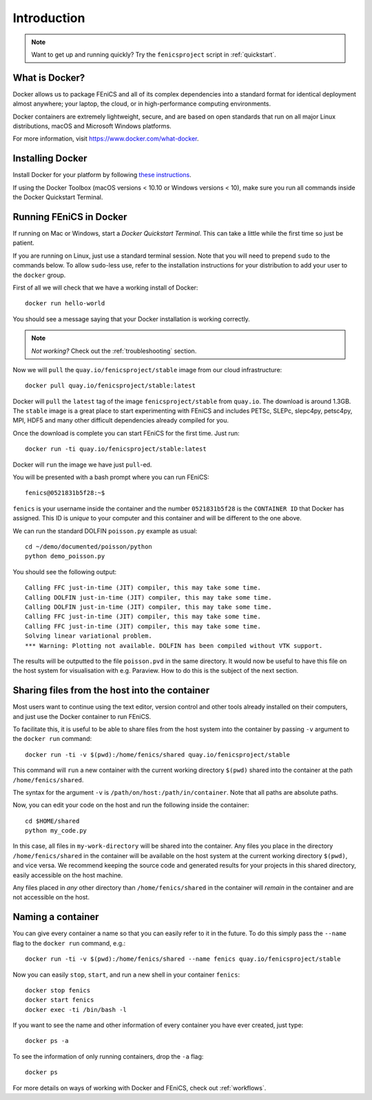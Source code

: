 .. Description for how to get started with Docker images for FEniCS

.. _introduction:

Introduction
============

.. note:: Want to get up and running quickly? Try the ``fenicsproject`` script
          in :ref:`quickstart`.

What is Docker?
---------------

Docker allows us to package FEniCS and all of its complex dependencies
into a standard format for identical deployment almost anywhere; your
laptop, the cloud, or in high-performance computing environments.

Docker containers are extremely lightweight, secure, and are based on
open standards that run on all major Linux distributions, macOS and
Microsoft Windows platforms.

For more information, visit https://www.docker.com/what-docker.

Installing Docker
-----------------

Install Docker for your platform by following `these instructions
<https://docs.docker.com/engine/getstarted/step_one/>`_.

If using the Docker Toolbox (macOS versions < 10.10 or Windows versions < 10),
make sure you run all commands inside the Docker Quickstart Terminal.

Running FEniCS in Docker
------------------------

If running on Mac or Windows, start a `Docker Quickstart Terminal`. This can
take a little while the first time so just be patient.

If you are running on Linux, just use a standard terminal session. Note that
you will need to prepend ``sudo`` to the commands below. To allow ``sudo``-less
use, refer to the installation instructions for your distribution to add your
user to the ``docker`` group.

First of all we will check that we have a working install of Docker::

    docker run hello-world

You should see a message saying that your Docker installation is working
correctly.

.. note:: *Not working?* Check out the :ref:`troubleshooting` section.

Now we will ``pull`` the ``quay.io/fenicsproject/stable`` image from
our cloud infrastructure::

    docker pull quay.io/fenicsproject/stable:latest

Docker will ``pull`` the ``latest`` tag of the image
``fenicsproject/stable`` from ``quay.io``. The download is around
1.3GB. The ``stable`` image is a great place to start experimenting
with FEniCS and includes PETSc, SLEPc, slepc4py, petsc4py, MPI, HDF5
and many other difficult dependencies already compiled for you.

Once the download is complete you can start FEniCS for the first
time. Just run::

    docker run -ti quay.io/fenicsproject/stable:latest

Docker will ``run`` the image we have just ``pull``-ed.

You will be presented with a bash prompt where you can run FEniCS::

    fenics@0521831b5f28:~$

``fenics`` is your username inside the container and the number
``0521831b5f28`` is the ``CONTAINER ID`` that Docker has assigned.
This ID is *unique* to your computer and this container and will be
different to the one above.

We can run the standard DOLFIN ``poisson.py`` example as usual::

    cd ~/demo/documented/poisson/python
    python demo_poisson.py

You should see the following output::

    Calling FFC just-in-time (JIT) compiler, this may take some time.
    Calling DOLFIN just-in-time (JIT) compiler, this may take some time.
    Calling DOLFIN just-in-time (JIT) compiler, this may take some time.
    Calling FFC just-in-time (JIT) compiler, this may take some time.
    Calling FFC just-in-time (JIT) compiler, this may take some time.
    Solving linear variational problem.
    *** Warning: Plotting not available. DOLFIN has been compiled without VTK support.

The results will be outputted to the file ``poisson.pvd`` in the same
directory. It would now be useful to have this file on the host system
for visualisation with e.g. Paraview. How to do this is the subject of
the next section.

.. _sharing_introduction:

Sharing files from the host into the container
----------------------------------------------

Most users want to continue using the text editor, version control and
other tools already installed on their computers, and just use the
Docker container to run FEniCS.

To facilitate this, it is useful to be able to share files from the
host system into the container by passing ``-v`` argument to the
``docker run`` command::

    docker run -ti -v $(pwd):/home/fenics/shared quay.io/fenicsproject/stable

This command will ``run`` a new container with the current working directory
``$(pwd)`` shared into the container at the path ``/home/fenics/shared``.

The syntax for the argument ``-v`` is ``/path/on/host:/path/in/container``.
Note that all paths are absolute paths.

Now, you can edit your code on the host and run the following inside the
container::

    cd $HOME/shared
    python my_code.py

In this case, all files in ``my-work-directory`` will be shared into the
container.  Any files you place in the directory ``/home/fenics/shared`` in the
container will be available on the host system at the current working directory
``$(pwd)``, and vice versa. We recommend keeping the source code and generated
results for your projects in this shared directory, easily accessible on the
host machine.

Any files placed in *any* other directory than ``/home/fenics/shared`` in the
container will *remain* in the container and are not accessible on the host.

.. _naming_introduction:

Naming a container
------------------

You can give every container a name so that you can easily refer to it in the
future. To do this simply pass the ``--name`` flag to the ``docker run``
command, e.g.::

    docker run -ti -v $(pwd):/home/fenics/shared --name fenics quay.io/fenicsproject/stable

Now you can easily ``stop``, ``start``, and run a new shell in your container
``fenics``::

    docker stop fenics
    docker start fenics
    docker exec -ti /bin/bash -l

If you want to see the name and other information of every container you have
ever created, just type::

    docker ps -a

To see the information of only running containers, drop the ``-a`` flag::

    docker ps

For more details on ways of working with Docker and FEniCS, check out
:ref:`workflows`.
